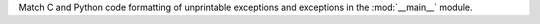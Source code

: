 Match C and Python code formatting of unprintable exceptions and exceptions in the :mod:`__main__` module.